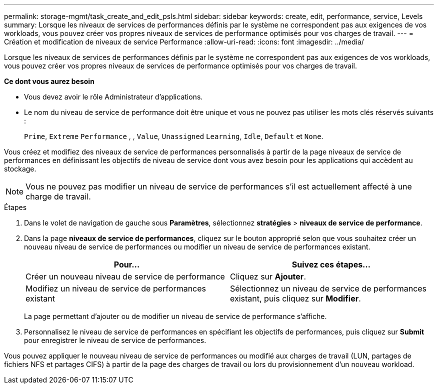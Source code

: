 ---
permalink: storage-mgmt/task_create_and_edit_psls.html 
sidebar: sidebar 
keywords: create, edit, performance, service, Levels 
summary: Lorsque les niveaux de services de performances définis par le système ne correspondent pas aux exigences de vos workloads, vous pouvez créer vos propres niveaux de services de performance optimisés pour vos charges de travail. 
---
= Création et modification de niveaux de service Performance
:allow-uri-read: 
:icons: font
:imagesdir: ../media/


[role="lead"]
Lorsque les niveaux de services de performances définis par le système ne correspondent pas aux exigences de vos workloads, vous pouvez créer vos propres niveaux de services de performance optimisés pour vos charges de travail.

*Ce dont vous aurez besoin*

* Vous devez avoir le rôle Administrateur d'applications.
* Le nom du niveau de service de performance doit être unique et vous ne pouvez pas utiliser les mots clés réservés suivants :
+
`Prime`, `Extreme` `Performance` , , `Value`, `Unassigned` `Learning`, `Idle`, `Default` et `None`.



Vous créez et modifiez des niveaux de service de performances personnalisés à partir de la page niveaux de service de performances en définissant les objectifs de niveau de service dont vous avez besoin pour les applications qui accèdent au stockage.

[NOTE]
====
Vous ne pouvez pas modifier un niveau de service de performances s'il est actuellement affecté à une charge de travail.

====
.Étapes
. Dans le volet de navigation de gauche sous *Paramètres*, sélectionnez *stratégies* > *niveaux de service de performance*.
. Dans la page *niveaux de service de performances*, cliquez sur le bouton approprié selon que vous souhaitez créer un nouveau niveau de service de performances ou modifier un niveau de service de performances existant.
+
|===
| Pour... | Suivez ces étapes... 


 a| 
Créer un nouveau niveau de service de performance
 a| 
Cliquez sur *Ajouter*.



 a| 
Modifiez un niveau de service de performances existant
 a| 
Sélectionnez un niveau de service de performances existant, puis cliquez sur *Modifier*.

|===
+
La page permettant d'ajouter ou de modifier un niveau de service de performance s'affiche.

. Personnalisez le niveau de service de performances en spécifiant les objectifs de performances, puis cliquez sur *Submit* pour enregistrer le niveau de service de performances.


Vous pouvez appliquer le nouveau niveau de service de performances ou modifié aux charges de travail (LUN, partages de fichiers NFS et partages CIFS) à partir de la page des charges de travail ou lors du provisionnement d'un nouveau workload.
